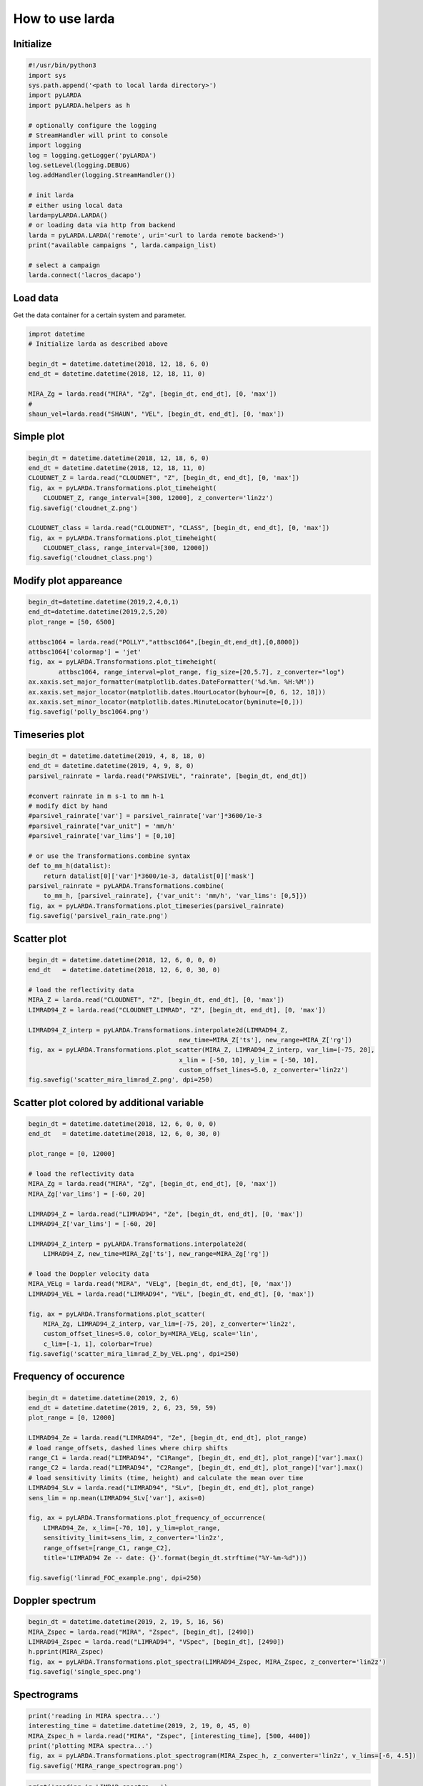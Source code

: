 
######################
How to use larda
######################

Initialize
----------

.. code-block:: python

    #!/usr/bin/python3
    import sys
    sys.path.append('<path to local larda directory>')
    import pyLARDA
    import pyLARDA.helpers as h

    # optionally configure the logging
    # StreamHandler will print to console
    import logging
    log = logging.getLogger('pyLARDA')
    log.setLevel(logging.DEBUG)
    log.addHandler(logging.StreamHandler())

    # init larda
    # either using local data
    larda=pyLARDA.LARDA()
    # or loading data via http from backend
    larda = pyLARDA.LARDA('remote', uri='<url to larda remote backend>')
    print("available campaigns ", larda.campaign_list)

    # select a campaign
    larda.connect('lacros_dacapo')


Load data
---------

Get the data container for a certain system and parameter.


.. code-block:: python

    improt datetime
    # Initialize larda as described above

    begin_dt = datetime.datetime(2018, 12, 18, 6, 0)
    end_dt = datetime.datetime(2018, 12, 18, 11, 0)

    MIRA_Zg = larda.read("MIRA", "Zg", [begin_dt, end_dt], [0, 'max'])
    #
    shaun_vel=larda.read("SHAUN", "VEL", [begin_dt, end_dt], [0, 'max'])


Simple plot
-----------

.. code-block:: python
        
    begin_dt = datetime.datetime(2018, 12, 18, 6, 0)
    end_dt = datetime.datetime(2018, 12, 18, 11, 0)
    CLOUDNET_Z = larda.read("CLOUDNET", "Z", [begin_dt, end_dt], [0, 'max'])
    fig, ax = pyLARDA.Transformations.plot_timeheight(
        CLOUDNET_Z, range_interval=[300, 12000], z_converter='lin2z')
    fig.savefig('cloudnet_Z.png')

    CLOUDNET_class = larda.read("CLOUDNET", "CLASS", [begin_dt, end_dt], [0, 'max'])
    fig, ax = pyLARDA.Transformations.plot_timeheight(
        CLOUDNET_class, range_interval=[300, 12000])
    fig.savefig('cloudnet_class.png')


.. image:: ../plots_how_to_use/cloudnet_Z.png
    :width: 400px
    :align: center

.. image:: ../plots_how_to_use/cloudnet_class.png
    :width: 400px
    :align: center



Modify plot appareance
----------------------

.. code-block:: python

    begin_dt=datetime.datetime(2019,2,4,0,1)
    end_dt=datetime.datetime(2019,2,5,20)
    plot_range = [50, 6500]

    attbsc1064 = larda.read("POLLY","attbsc1064",[begin_dt,end_dt],[0,8000])
    attbsc1064['colormap'] = 'jet'
    fig, ax = pyLARDA.Transformations.plot_timeheight(
            attbsc1064, range_interval=plot_range, fig_size=[20,5.7], z_converter="log")
    ax.xaxis.set_major_formatter(matplotlib.dates.DateFormatter('%d.%m. %H:%M'))
    ax.xaxis.set_major_locator(matplotlib.dates.HourLocator(byhour=[0, 6, 12, 18]))
    ax.xaxis.set_minor_locator(matplotlib.dates.MinuteLocator(byminute=[0,]))
    fig.savefig('polly_bsc1064.png')


.. image:: ../plots_how_to_use/polly_bsc1064.png
    :width: 600px
    :align: center


Timeseries plot
---------------


.. code-block:: python

    begin_dt = datetime.datetime(2019, 4, 8, 18, 0)
    end_dt = datetime.datetime(2019, 4, 9, 8, 0)
    parsivel_rainrate = larda.read("PARSIVEL", "rainrate", [begin_dt, end_dt])

    #convert rainrate in m s-1 to mm h-1
    # modify dict by hand 
    #parsivel_rainrate['var'] = parsivel_rainrate['var']*3600/1e-3
    #parsivel_rainrate["var_unit"] = 'mm/h'
    #parsivel_rainrate['var_lims'] = [0,10]

    # or use the Transformations.combine syntax
    def to_mm_h(datalist):
        return datalist[0]['var']*3600/1e-3, datalist[0]['mask']
    parsivel_rainrate = pyLARDA.Transformations.combine(
        to_mm_h, [parsivel_rainrate], {'var_unit': 'mm/h', 'var_lims': [0,5]})
    fig, ax = pyLARDA.Transformations.plot_timeseries(parsivel_rainrate)
    fig.savefig('parsivel_rain_rate.png')

.. image:: ../plots_how_to_use/parsivel_rain_rate.png
    :width: 400px
    :align: center





Scatter plot
------------

.. code-block:: python

    begin_dt = datetime.datetime(2018, 12, 6, 0, 0, 0)
    end_dt   = datetime.datetime(2018, 12, 6, 0, 30, 0)

    # load the reflectivity data
    MIRA_Z = larda.read("CLOUDNET", "Z", [begin_dt, end_dt], [0, 'max'])
    LIMRAD94_Z = larda.read("CLOUDNET_LIMRAD", "Z", [begin_dt, end_dt], [0, 'max'])

    LIMRAD94_Z_interp = pyLARDA.Transformations.interpolate2d(LIMRAD94_Z, 
                                            new_time=MIRA_Z['ts'], new_range=MIRA_Z['rg'])
    fig, ax = pyLARDA.Transformations.plot_scatter(MIRA_Z, LIMRAD94_Z_interp, var_lim=[-75, 20],
                                            x_lim = [-50, 10], y_lim = [-50, 10],
                                            custom_offset_lines=5.0, z_converter='lin2z')
    fig.savefig('scatter_mira_limrad_Z.png', dpi=250)


.. image:: ../plots_how_to_use/scatter_mira_limrad_Z.png
    :width: 350px
    :align: center


Scatter plot colored by additional variable
-------------------------------------------

.. code-block:: python

    begin_dt = datetime.datetime(2018, 12, 6, 0, 0, 0)
    end_dt   = datetime.datetime(2018, 12, 6, 0, 30, 0)

    plot_range = [0, 12000]

    # load the reflectivity data
    MIRA_Zg = larda.read("MIRA", "Zg", [begin_dt, end_dt], [0, 'max'])
    MIRA_Zg['var_lims'] = [-60, 20]

    LIMRAD94_Z = larda.read("LIMRAD94", "Ze", [begin_dt, end_dt], [0, 'max'])
    LIMRAD94_Z['var_lims'] = [-60, 20]

    LIMRAD94_Z_interp = pyLARDA.Transformations.interpolate2d(
        LIMRAD94_Z, new_time=MIRA_Zg['ts'], new_range=MIRA_Zg['rg'])

    # load the Doppler velocity data
    MIRA_VELg = larda.read("MIRA", "VELg", [begin_dt, end_dt], [0, 'max'])
    LIMRAD94_VEL = larda.read("LIMRAD94", "VEL", [begin_dt, end_dt], [0, 'max'])

    fig, ax = pyLARDA.Transformations.plot_scatter(
        MIRA_Zg, LIMRAD94_Z_interp, var_lim=[-75, 20], z_converter='lin2z',
        custom_offset_lines=5.0, color_by=MIRA_VELg, scale='lin',
        c_lim=[-1, 1], colorbar=True)
    fig.savefig('scatter_mira_limrad_Z_by_VEL.png', dpi=250)


.. image:: ../plots_how_to_use/scatter_mira_limrad_Z_by_VEL.png
    :width: 350px
    :align: center



Frequency of occurence
----------------------

.. code-block:: python

    begin_dt = datetime.datetime(2019, 2, 6)
    end_dt = datetime.datetime(2019, 2, 6, 23, 59, 59)
    plot_range = [0, 12000]

    LIMRAD94_Ze = larda.read("LIMRAD94", "Ze", [begin_dt, end_dt], plot_range)
    # load range_offsets, dashed lines where chirp shifts
    range_C1 = larda.read("LIMRAD94", "C1Range", [begin_dt, end_dt], plot_range)['var'].max()
    range_C2 = larda.read("LIMRAD94", "C2Range", [begin_dt, end_dt], plot_range)['var'].max()
    # load sensitivity limits (time, height) and calculate the mean over time
    LIMRAD94_SLv = larda.read("LIMRAD94", "SLv", [begin_dt, end_dt], plot_range)
    sens_lim = np.mean(LIMRAD94_SLv['var'], axis=0)

    fig, ax = pyLARDA.Transformations.plot_frequency_of_occurrence(
        LIMRAD94_Ze, x_lim=[-70, 10], y_lim=plot_range,
        sensitivity_limit=sens_lim, z_converter='lin2z',
        range_offset=[range_C1, range_C2], 
        title='LIMRAD94 Ze -- date: {}'.format(begin_dt.strftime("%Y-%m-%d")))

    fig.savefig('limrad_FOC_example.png', dpi=250)


.. image:: ../plots_how_to_use/limrad_FOC_example.png
    :width: 350px
    :align: center


Doppler spectrum
-----------------

.. code-block:: python

    begin_dt = datetime.datetime(2019, 2, 19, 5, 16, 56)
    MIRA_Zspec = larda.read("MIRA", "Zspec", [begin_dt], [2490])
    LIMRAD94_Zspec = larda.read("LIMRAD94", "VSpec", [begin_dt], [2490])
    h.pprint(MIRA_Zspec)
    fig, ax = pyLARDA.Transformations.plot_spectra(LIMRAD94_Zspec, MIRA_Zspec, z_converter='lin2z')
    fig.savefig('single_spec.png')


.. image:: ../plots_how_to_use/single_spec.png
    :width: 350px
    :align: center


Spectrograms
------------

.. code-block:: python

    print('reading in MIRA spectra...')
    interesting_time = datetime.datetime(2019, 2, 19, 0, 45, 0)
    MIRA_Zspec_h = larda.read("MIRA", "Zspec", [interesting_time], [500, 4400])
    print('plotting MIRA spectra...')
    fig, ax = pyLARDA.Transformations.plot_spectrogram(MIRA_Zspec_h, z_converter='lin2z', v_lims=[-6, 4.5])
    fig.savefig('MIRA_range_spectrogram.png')


.. image:: ../plots_how_to_use/MIRA_range_spectrogram.png
    :width: 350px
    :align: center


.. code-block:: python

    print('reading in LIMRAD spectra...')
    begin_dt = datetime.datetime(2019, 2, 19, 0, 30, 0)
    end_dt = datetime.datetime(2019, 2, 19, 1, 0, 0)
    LIMRAD_Zspec_t = larda.read("LIMRAD94", "VSpec", [begin_dt, end_dt], [2500])
    print('plotting LIMRAD spectra...')
    fig, ax = pyLARDA.Transformations.plot_spectrogram(LIMRAD_Zspec_t, z_converter='lin2z', v_lims=[-6, 4.5])
    fig.savefig('LIMRAD_time_spectrogram.png')


.. image:: ../plots_how_to_use/LIMRAD_time_spectrogram.png
    :width: 350px
    :align: center


Wind barbs
----------

.. code-block:: python

    import pyLARDA.wyoming as uwyo
    begin_dt = datetime.datetime(2018, 12, 21, 11, 1, 0)
    end_dt = datetime.datetime(2018, 12, 21, 14, 59, 0)

    date_sounding = datetime.datetime(2018, 12, 21, 12)
    # download the sounding from the uwyo page
    wind_sounding = uwyo.get_sounding(date_sounding, 'SCCI')
    # load the Doppler lidar u and v components
    u_wind_shaun = larda.read( "SHAUN", "u_vel", [begin_dt, end_dt], [0, 'max'])
    v_wind_shaun = larda.read( "SHAUN", "v_vel", [begin_dt, end_dt], [0, 'max'])

    fig, ax = pyLARDA.Transformations.plot_barbs_timeheight(
        u_wind_shaun, v_wind_shaun, wind_sounding, range_interval=[0, 6000])
    fig.savefig('horizontal_wind_barbs.png')



.. image:: ../plots_how_to_use/horizontal_wind_barbs.png
    :width: 350px
    :align: center


MIRA Scans
----------

.. code-block:: python

    dt = datetime.datetime(2019, 4, 18, 21, 30, 0)

    MIRA_rhi_SLDR = larda.read("MIRA", "rhi_LDRg", [dt], [0, 'max'])
    MIRA_rhi_elv = larda.read("MIRA", "rhi_elv", [dt])

    fig, ax = pyLARDA.Transformations.plot_rhi(MIRA_rhi_SLDR,
                MIRA_rhi_elv, z_converter='lin2z')
    fig.savefig('MIRA_rhi_scan_SLDR.png')

.. image:: ../plots_how_to_use/MIRA_rhi_scan_SLDR.png
    :width: 350px
    :align: center



.. code-block:: python

    dt = datetime.datetime(2019, 4, 18, 23, 30, 0)

    MIRA_ppi_azi = larda.read("MIRA", "ppi_azi", [dt])
    MIRA_ppi_vel = larda.read("MIRA", "ppi_VELg", [dt], [0, 'max'])

    fig, ax = pyLARDA.Transformations.plot_ppi(MIRA_ppi_vel, MIRA_ppi_azi, cmap='seismic')
    fig.savefig('MIRA_ppi_scan_vel.png')

.. image:: ../plots_how_to_use/MIRA_ppi_scan_vel.png
    :width: 350px
    :align: center




Backscatter with overlay
------------------------

.. code-block:: python

    begin_dt=datetime.datetime(2017,9,14,0,0)
    end_dt=datetime.datetime(2017,9,14,23,59)

    pollynet_qbsc1064 = larda.read("POLLYNET","qbsc1064",[begin_dt,end_dt],[0,8000])
    times = larda.read("POLLYNETprofiles","end_time",[begin_dt, end_dt])

    dt = datetime.datetime(2017, 9, 14, 20, 0)
    bsc_532 = larda.read("POLLYNETprofiles","aerBsc_raman_532",[dt],[0,8000])

    dt = datetime.datetime(2017, 9, 14, 3, 30)
    bsc_532_early = larda.read("POLLYNETprofiles","aerBsc_raman_532",[dt],[0,8000])

    def add_profile_inset(fig, ax, bsc_532, rel_xloc):
        # print(h.ts_to_dt(bsc_532['ts']))
        # print(h.ts_to_dt(pollynet_qbsc1064['ts'][-1])-h.ts_to_dt(pollynet_qbsc1064['ts'][0]))

        inset_width = 0.1
        print('calculated inset x position ', rel_xloc)

        # add an inset plot with the 'proper profile'
        # These are in unitless percentages of the figure size. (0,0 is bottom left)
        from mpl_toolkits.axes_grid1.inset_locator import inset_axes
        axins = inset_axes(ax, width="100%", height="100%",
                        bbox_to_anchor=(rel_xloc, 0.00, inset_width, 1),
                        bbox_transform=ax.transAxes, borderpad=0)
        # actually plot the profile
        axins.plot(bsc_532['var'][0,:]*1e6, bsc_532['rg'], 
                color='red', label='532')
        # make a faint background
        axins.patch.set_facecolor('white')
        axins.patch.set_alpha(0.5)
        # set the height interval of the inset similar to the colorplot
        axins.set_ylim(range_interval)
        axins.set_xlim(0,3)
        #axins.axes.get_yaxis().set_visible(False)
        #spines are the borders of the inset plot
        axins.spines['left'].set_visible(False)
        axins.spines['right'].set_visible(False)
        # disable the tick marks of the inset plot
        axins.tick_params(axis='both', left=False, top=True, right=False, bottom=False,
                        labelleft=False, labeltop=True, labelright=False, labelbottom=False)
        # label the inset axis on top
        axins.set_xlabel(bsc_532['name'], color='red', fontsize=12)
        axins.xaxis.set_label_position('top')
        axins.tick_params(axis='both', which='major', labelsize=12,
                        direction='in', color='r', labelcolor='r', width=2, length=5.5)
        
        return fig, ax, axins


    # make the colorplot with the usual Transformations.plot_timeheight(...)
    range_interval = [300, 8000]
    fig, ax = pyLARDA.Transformations.plot_timeheight(
        pollynet_qbsc1064, range_interval=range_interval, var_converter='log')

    # add first profile
    rel_xloc = (bsc_532['ts'][0]-pollynet_qbsc1064['ts'][0])/ \
                    (pollynet_qbsc1064['ts'][-1]-pollynet_qbsc1064['ts'][0])
    fig, ax, axins = add_profile_inset(fig, ax, bsc_532, rel_xloc)

    # and the second one
    rel_xloc = (bsc_532_early['ts'][0]-pollynet_qbsc1064['ts'][0])/ \
                    (pollynet_qbsc1064['ts'][-1]-pollynet_qbsc1064['ts'][0])
    fig, ax, axins = add_profile_inset(fig, ax, bsc_532_early, rel_xloc)

    fig.subplots_adjust(top=0.90)
    fig.savefig('POLLYNET_quasi_bsc_with_inset.png', dpi = 250)

.. image:: ../plots_how_to_use/POLLYNET_quasi_bsc_with_inset.png
    :width: 350px
    :align: center